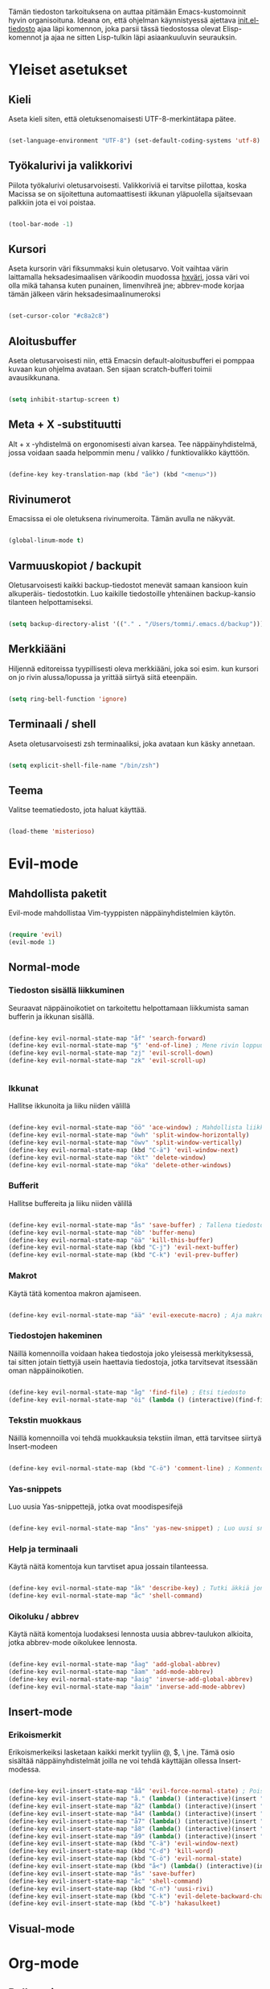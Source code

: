 #+STARTUP: overview
# Emacs-konfiguraatio tiedosto
# Author: Tommi Salenius
# Created: La 9.6.2018
# License: GPL (2018)
# ---
Tämän tiedoston tarkoituksena on auttaa pitämään Emacs-kustomoinnit
hyvin organisoituna. Ideana on, että ohjelman käynnistyessä ajettava
[[file:/Users/tommi/.emacs.d/init.el][init.el-tiedosto]] ajaa läpi komennon, joka parsii tässä tiedostossa olevat
Elisp-komennot ja ajaa ne sitten Lisp-tulkin läpi asiaankuuluvin seurauksin.

* Yleiset asetukset  
** Kieli
Aseta kieli siten, että oletuksenomaisesti UTF-8-merkintätapa pätee.

#+BEGIN_SRC emacs-lisp

(set-language-environment "UTF-8") (set-default-coding-systems 'utf-8)

#+END_SRC 
** Työkalurivi ja valikkorivi
Piilota työkalurivi oletusarvoisesti. Valikkoriviä ei tarvitse piilottaa, koska
Macissa se on sijoitettuna automaattisesti ikkunan yläpuolella sijaitsevaan
palkkiin jota ei voi poistaa.

#+BEGIN_SRC emacs-lisp

(tool-bar-mode -1)

#+END_SRC 
** Kursori
Aseta kursorin väri fiksummaksi kuin oletusarvo. Voit vaihtaa värin
laittamalla heksadesimaalisen värikoodin muodossa _hxväri_, jossa väri
voi olla mikä tahansa kuten punainen, limenvihreä jne; abbrev-mode
korjaa tämän jälkeen värin heksadesimaalinumeroksi

#+BEGIN_SRC emacs-lisp

(set-cursor-color "#c8a2c8")

#+END_SRC 
** Aloitusbuffer
Aseta oletusarvoisesti niin, että Emacsin default-aloitusbufferi
ei pomppaa kuvaan kun ohjelma avataan. Sen sijaan scratch-bufferi toimii
avausikkunana.

#+BEGIN_SRC emacs-lisp

(setq inhibit-startup-screen t)

#+END_SRC 
** Meta + X -substituutti
Alt + x -yhdistelmä on ergonomisesti aivan karsea. Tee näppäinyhdistelmä, jossa
voidaan saada helpommin menu / valikko / funktiovalikko käyttöön.

#+BEGIN_SRC emacs-lisp

(define-key key-translation-map (kbd "åe") (kbd "<menu>"))

#+END_SRC 

** Rivinumerot
Emacsissa ei ole oletuksena rivinumeroita. Tämän avulla ne näkyvät.

#+BEGIN_SRC emacs-lisp

(global-linum-mode t)

#+END_SRC 

** Varmuuskopiot / backupit
Oletusarvoisesti kaikki backup-tiedostot menevät samaan kansioon kuin alkuperäis-
tiedostotkin. Luo kaikille tiedostoille yhtenäinen backup-kansio tilanteen helpottamiseksi.

#+BEGIN_SRC emacs-lisp

(setq backup-directory-alist '(("." . "/Users/tommi/.emacs.d/backup")))

#+END_SRC 

** Merkkiääni
Hiljennä editoreissa tyypillisesti oleva merkkiääni, joka soi esim. kun kursori
on jo rivin alussa/lopussa ja yrittää siirtyä siitä eteenpäin.

#+BEGIN_SRC emacs-lisp

(setq ring-bell-function 'ignore)

#+END_SRC 

** Terminaali / shell
Aseta oletusarvoisesti zsh terminaaliksi, joka avataan kun käsky annetaan.

#+BEGIN_SRC emacs-lisp

(setq explicit-shell-file-name "/bin/zsh")

#+END_SRC 

** Teema
Valitse teematiedosto, jota haluat käyttää. 

#+BEGIN_SRC emacs-lisp

(load-theme 'misterioso)

#+END_SRC 

* Evil-mode
** Mahdollista paketit
Evil-mode mahdollistaa Vim-tyyppisten näppäinyhdistelmien käytön.

#+BEGIN_SRC emacs-lisp

(require 'evil)
(evil-mode 1)

#+END_SRC

** Normal-mode
*** Tiedoston sisällä liikkuminen
Seuraavat näppäinoikotiet on tarkoitettu helpottamaan liikkumista saman
bufferin ja ikkunan sisällä.

#+BEGIN_SRC emacs-lisp

(define-key evil-normal-state-map "åf" 'search-forward)
(define-key evil-normal-state-map "§" 'end-of-line) ; Mene rivin loppuun
(define-key evil-normal-state-map "zj" 'evil-scroll-down)
(define-key evil-normal-state-map "zk" 'evil-scroll-up)


#+END_SRC 

*** Ikkunat
Hallitse ikkunoita ja liiku niiden välillä

#+BEGIN_SRC emacs-lisp

(define-key evil-normal-state-map "öö" 'ace-window) ; Mahdollista liikkuminen ikkunoiden välillä
(define-key evil-normal-state-map "öwh" 'split-window-horizontally)
(define-key evil-normal-state-map "öwv" 'split-window-vertically)
(define-key evil-normal-state-map (kbd "C-ä") 'evil-window-next)
(define-key evil-normal-state-map "ökt" 'delete-window)
(define-key evil-normal-state-map "öka" 'delete-other-windows)

#+END_SRC 

*** Bufferit
Hallitse buffereita ja liiku niiden välillä

#+BEGIN_SRC emacs-lisp

(define-key evil-normal-state-map "ås" 'save-buffer) ; Tallena tiedosto
(define-key evil-normal-state-map "öb" 'buffer-menu)
(define-key evil-normal-state-map "öä" 'kill-this-buffer)
(define-key evil-normal-state-map (kbd "C-j") 'evil-next-buffer)
(define-key evil-normal-state-map (kbd "C-k") 'evil-prev-buffer)

#+END_SRC 
 
*** Makrot
Käytä tätä komentoa makron ajamiseen.

#+BEGIN_SRC emacs-lisp

(define-key evil-normal-state-map "ää" 'evil-execute-macro) ; Aja makro

#+END_SRC 

*** Tiedostojen hakeminen
Näillä komennoilla voidaan hakea tiedostoja joko yleisessä merkityksessä, tai
sitten jotain tiettyjä usein haettavia tiedostoja, jotka tarvitsevat itsessään
oman näppäinoikotien.

#+BEGIN_SRC emacs-lisp

(define-key evil-normal-state-map "åg" 'find-file) ; Etsi tiedosto
(define-key evil-normal-state-map "öi" (lambda () (interactive)(find-file "/Users/tommi/.emacs.d/emacs.org")))

#+END_SRC 

*** Tekstin muokkaus
Näillä komennoilla voi tehdä muokkauksia tekstiin ilman, että tarvitsee
siirtyä Insert-modeen

#+BEGIN_SRC emacs-lisp

(define-key evil-normal-state-map (kbd "C-ö") 'comment-line) ; Kommentoi tai unkommentoi rivi

#+END_SRC 

*** Yas-snippets
Luo uusia Yas-snippettejä, jotka ovat moodispesifejä

#+BEGIN_SRC emacs-lisp

(define-key evil-normal-state-map "åns" 'yas-new-snippet) ; Luo uusi snippetti, joka on asiaankuuluvassa moodissa

#+END_SRC 

*** Help ja terminaali
Käytä näitä komentoja kun tarvtiset apua jossain tilanteessa.

#+BEGIN_SRC emacs-lisp

(define-key evil-normal-state-map "åk" 'describe-key) ; Tutki äkkiä jonkun näppäinyhdistelmän merkitys 
(define-key evil-normal-state-map "åc" 'shell-command)

#+END_SRC 

*** Oikoluku / abbrev
Käytä näitä komentoja luodaksesi lennosta uusia abbrev-taulukon alkioita, 
jotka abbrev-mode oikolukee lennosta.

#+BEGIN_SRC emacs-lisp

(define-key evil-normal-state-map "åag" 'add-global-abbrev)
(define-key evil-normal-state-map "åam" 'add-mode-abbrev)
(define-key evil-normal-state-map "åaig" 'inverse-add-global-abbrev)
(define-key evil-normal-state-map "åaim" 'inverse-add-mode-abbrev)

#+END_SRC 
 
** Insert-mode
*** Erikoismerkit
Erikoismerkeiksi lasketaan kaikki merkit tyyliin @, $, \ jne. Tämä osio sisältää
näppäinyhdistelmät joilla ne voi tehdä käyttäjän ollessa Insert-modessa.

#+BEGIN_SRC emacs-lisp

(define-key evil-insert-state-map "åå" 'evil-force-normal-state) ; Poistu insert-modesta normal-modeen
(define-key evil-insert-state-map "å." (lambda() (interactive)(insert "å"))) ; Lisää ruotsalainen o normaalisti
(define-key evil-insert-state-map "å2" (lambda() (interactive)(insert "@"))) ; Tee at-merkki / at-sign
(define-key evil-insert-state-map "å4" (lambda() (interactive)(insert "$")))
(define-key evil-insert-state-map "å7" (lambda() (interactive)(insert "\\"))) ; Tee yksi (1) vasemmalle kallistuva kauttaviiva
(define-key evil-insert-state-map "å8" (lambda() (interactive)(insert "[]")))
(define-key evil-insert-state-map "å9" (lambda() (interactive)(insert "{}")))
(define-key evil-insert-state-map (kbd "C-ä") 'evil-window-next)
(define-key evil-insert-state-map (kbd "C-d") 'kill-word)
(define-key evil-insert-state-map (kbd "C-ö") 'evil-normal-state)
(define-key evil-insert-state-map (kbd "å<") (lambda() (interactive)(insert "|")))
(define-key evil-insert-state-map "ås" 'save-buffer)
(define-key evil-insert-state-map "åc" 'shell-command)
(define-key evil-insert-state-map (kbd "C-n") 'uusi-rivi)
(define-key evil-insert-state-map (kbd "C-k") 'evil-delete-backward-char)
(define-key evil-insert-state-map (kbd "C-b") 'hakasulkeet)

#+END_SRC 

** Visual-mode

* Org-mode
** Bulletpoints
Tämän käyttäminen tekee listaamiseen tarkoitetuista bulletpointeista
kauniimman näköisiä.

#+BEGIN_SRC emacs-lisp

(require 'org-bullets)
(add-hook 'org-mode-hook (lambda () (org-bullets-mode 1)))

#+END_SRC

** Syntax highlighting
Ilman tätä org-tiedoston koodiblokeissa ei olisi koodin omaa
highlightausta.

#+BEGIN_SRC emacs-lisp

(setq org-src-fontify-natively t)

#+END_SRC 

* Python
** Hookit
Aseta hookeja, jotka aktivoituvat samalla kun Python-tila aktivoituu.

#+BEGIN_SRC emacs-lisp

(require 'auto-virtualenv)
(add-hook 'python-mode-hook 'auto-virtualenv-set-virtualenv)
(add-hook 'projectile-after-switch-project-hook 'auto-virtualenv-set-virtualenv)

#+END_SRC 

** Indentointi
Aseta lähtökohtaisesti toimimaan

#+BEGIN_SRC emacs-lisp

(setq py-smart-indentation t)

#+END_SRC 

** Elpy
Aseta Elpy toimimaan

#+BEGIN_SRC emacs-lisp

(elpy-enable)
(setq elpy-rpc-backend "/Applications/anaconda3/lib/python3.6/site-packages/")
(setq elpy-rpc-python-command "/Users/tommi/.emacs.d/.python-environments/default/bin/python3.6")
;;(add-hook 'python-mode-hook 'jedi:ac-setup)
(setq jedi:complete-on-dot t)

#+END_SRC 

** Terminaali ja tulkki
Tulkki on tällä hetkellä Jupyter-notebook, mutta tästä tulisi mahdollisesti päästä
eroon.

#+BEGIN_SRC emacs-lisp

(pyenv-mode)
(setq python-shell-interpreter "/Applications/anaconda3/bin/jupyter")
;;    python-shell-interpreter-args "console")
(setq-default py-which-bufname "IPython")

#+END_SRC 

* Omat funktiot
** Uudellennimeä buffer ja tiedosto
Credit to Steve Yegge. Tälle pitäisi keksiä jokin näppäinyhdistelmä.

#+BEGIN_SRC emacs-lisp

(defun rename-file-and-buffer (new-name)
 "Renames both current buffer and file it's visiting to NEW-NAME." (interactive "sNew name: ")
 (let ((name (buffer-name))
	(filename (buffer-file-name)))
 (if (not filename)
	(message "Buffer '%s' is not visiting a file!" name)
 (if (get-buffer new-name)
	 (message "A buffer named '%s' already exists!" new-name)
	(progn 	 (rename-file filename new-name 1) 	 (rename-buffer new-name) 	 (set-visited-file-name new-name) 	 (set-buffer-modified-p nil)))))) ;;
;

#+END_SRC 
** Työn alla
#+BEGIN_SRC emacs-lisp

;; Tässä funktiossa on jokin pielessä, minkä vuoksi sitä ei käytetä.
;;(defun move-buffer-file (dir)
;; "Moves both current buffer and file it's visiting to DIR." (interactive "DNew directory: ")
;; (let* ((name (buffer-name))
;;	 (filename (buffer-file-name))
;;	 (dir
;;	 (if (string-match dir "\\(?:/\\|\\\\)$")
;;	 (substring dir 0 -1) dir))
;;	 (newname (concat dir "/" name)))

; (defun evil-normaali ()
 ;   "Toimii kuten evil-normal-state, mutta järjestää asian niin, että kursori ei liiku vasemmalle siirryttäessä edestakaisin normal- ja insert-moden välillä."
 ;; (evil-normal-state)(evil-forward-char))


#+END_SRC 

* Popup
** Perusasetukset
En ole saanut tätä skulaamaan vielä ollenkaan. Ota projektiksi.

#+BEGIN_SRC emacs-lisp

(require 'popup)
(define-key popup-menu-keymap (kbd "TAB") 'popup-next)
(provide 'popup-complete)

#+END_SRC 

* Leikkikenttä
Laita tänne kaikkea höpsöttelyä.

#+BEGIN_SRC emacs-lisp
(message "Heihou")
#+END_SRC 



